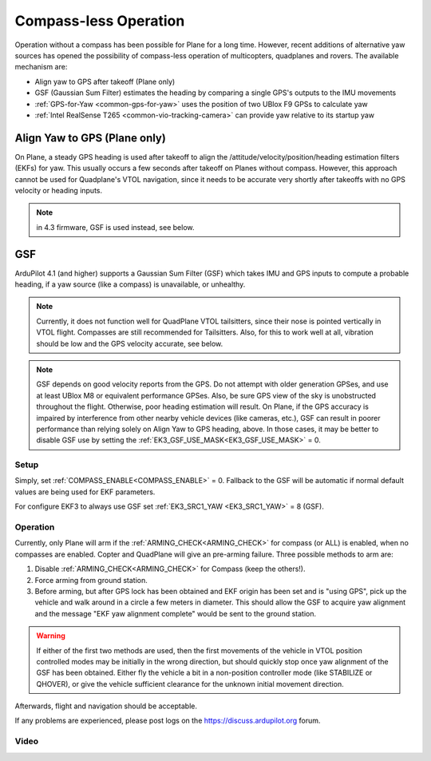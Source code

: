 .. _common-compassless:

======================
Compass-less Operation
======================

Operation without a compass has been possible for Plane for a long time. However, recent additions of alternative yaw sources has opened the possibility of compass-less operation of multicopters, quadplanes and rovers.  The available mechanism are:

- Align yaw to GPS after takeoff (Plane only)
- GSF (Gaussian Sum Filter) estimates the heading by comparing a single GPS's outputs to the IMU movements
- :ref:`GPS-for-Yaw <common-gps-for-yaw>` uses the position of two UBlox F9 GPSs to calculate yaw
- :ref:`Intel RealSense T265 <common-vio-tracking-camera>` can provide yaw relative to its startup yaw

Align Yaw to GPS (Plane only)
=============================

On Plane, a steady GPS heading is used after takeoff to align the /attitude/velocity/position/heading estimation filters (EKFs) for yaw. This usually occurs a few seconds after takeoff on Planes without compass. However, this approach cannot be used for Quadplane's VTOL navigation, since it needs to be accurate very shortly after takeoffs with no GPS velocity or heading inputs.

.. note:: in 4.3 firmware, GSF is used instead, see below.

GSF
===

ArduPilot 4.1 (and higher) supports a Gaussian Sum Filter (GSF) which takes IMU and GPS inputs to compute a probable heading, if a yaw source (like a compass) is unavailable, or unhealthy.

.. note:: Currently, it does not function well for QuadPlane VTOL tailsitters, since their nose is pointed vertically in VTOL flight. Compasses are still recommended for Tailsitters. Also, for this to work well at all, vibration should be low and the GPS velocity accurate, see below.

.. note:: GSF depends on good velocity reports from the GPS. Do not attempt with older generation GPSes, and use at least UBlox M8 or equivalent performance GPSes. Also, be sure GPS view of the sky is unobstructed throughout the flight. Otherwise, poor heading estimation will result. On Plane, if the GPS accuracy is impaired by interference from other nearby vehicle devices (like cameras, etc.), GSF can result in poorer performance than relying solely on Align Yaw to GPS heading, above. In those cases, it may be better to disable GSF use by setting the :ref:`EK3_GSF_USE_MASK<EK3_GSF_USE_MASK>` = 0.

Setup
-----

Simply, set :ref:`COMPASS_ENABLE<COMPASS_ENABLE>` = 0. Fallback to the GSF will be automatic if normal default values are being used for EKF parameters.

For configure EKF3 to always use GSF set :ref:`EK3_SRC1_YAW <EK3_SRC1_YAW>` = 8 (GSF).

Operation
---------

Currently, only Plane will arm if the :ref:`ARMING_CHECK<ARMING_CHECK>` for compass (or ALL) is enabled, when no compasses are enabled. Copter and QuadPlane will give an pre-arming failure. Three possible methods to arm are:

#. Disable :ref:`ARMING_CHECK<ARMING_CHECK>` for Compass (keep the others!).
#. Force arming from ground station.
#. Before arming, but after GPS lock has been obtained and EKF origin has been set and is "using GPS", pick up the vehicle and walk around in a circle a few meters in diameter. This should allow the GSF to acquire yaw alignment and the message "EKF yaw alignment complete" would be sent to the ground station.

.. warning:: If either of the first two methods are used, then the first movements of the vehicle in VTOL position controlled modes may be initially in the wrong direction, but should quickly stop once yaw alignment of the GSF has been obtained. Either fly the vehicle a bit in a non-position controller mode (like STABILIZE or QHOVER), or give the vehicle sufficient clearance for the unknown initial movement direction.

Afterwards, flight and navigation should be acceptable.

If any problems are experienced, please post logs on the https://discuss.ardupilot.org forum.

Video
-----

..  youtube:: 3xW9hj-lxNU
